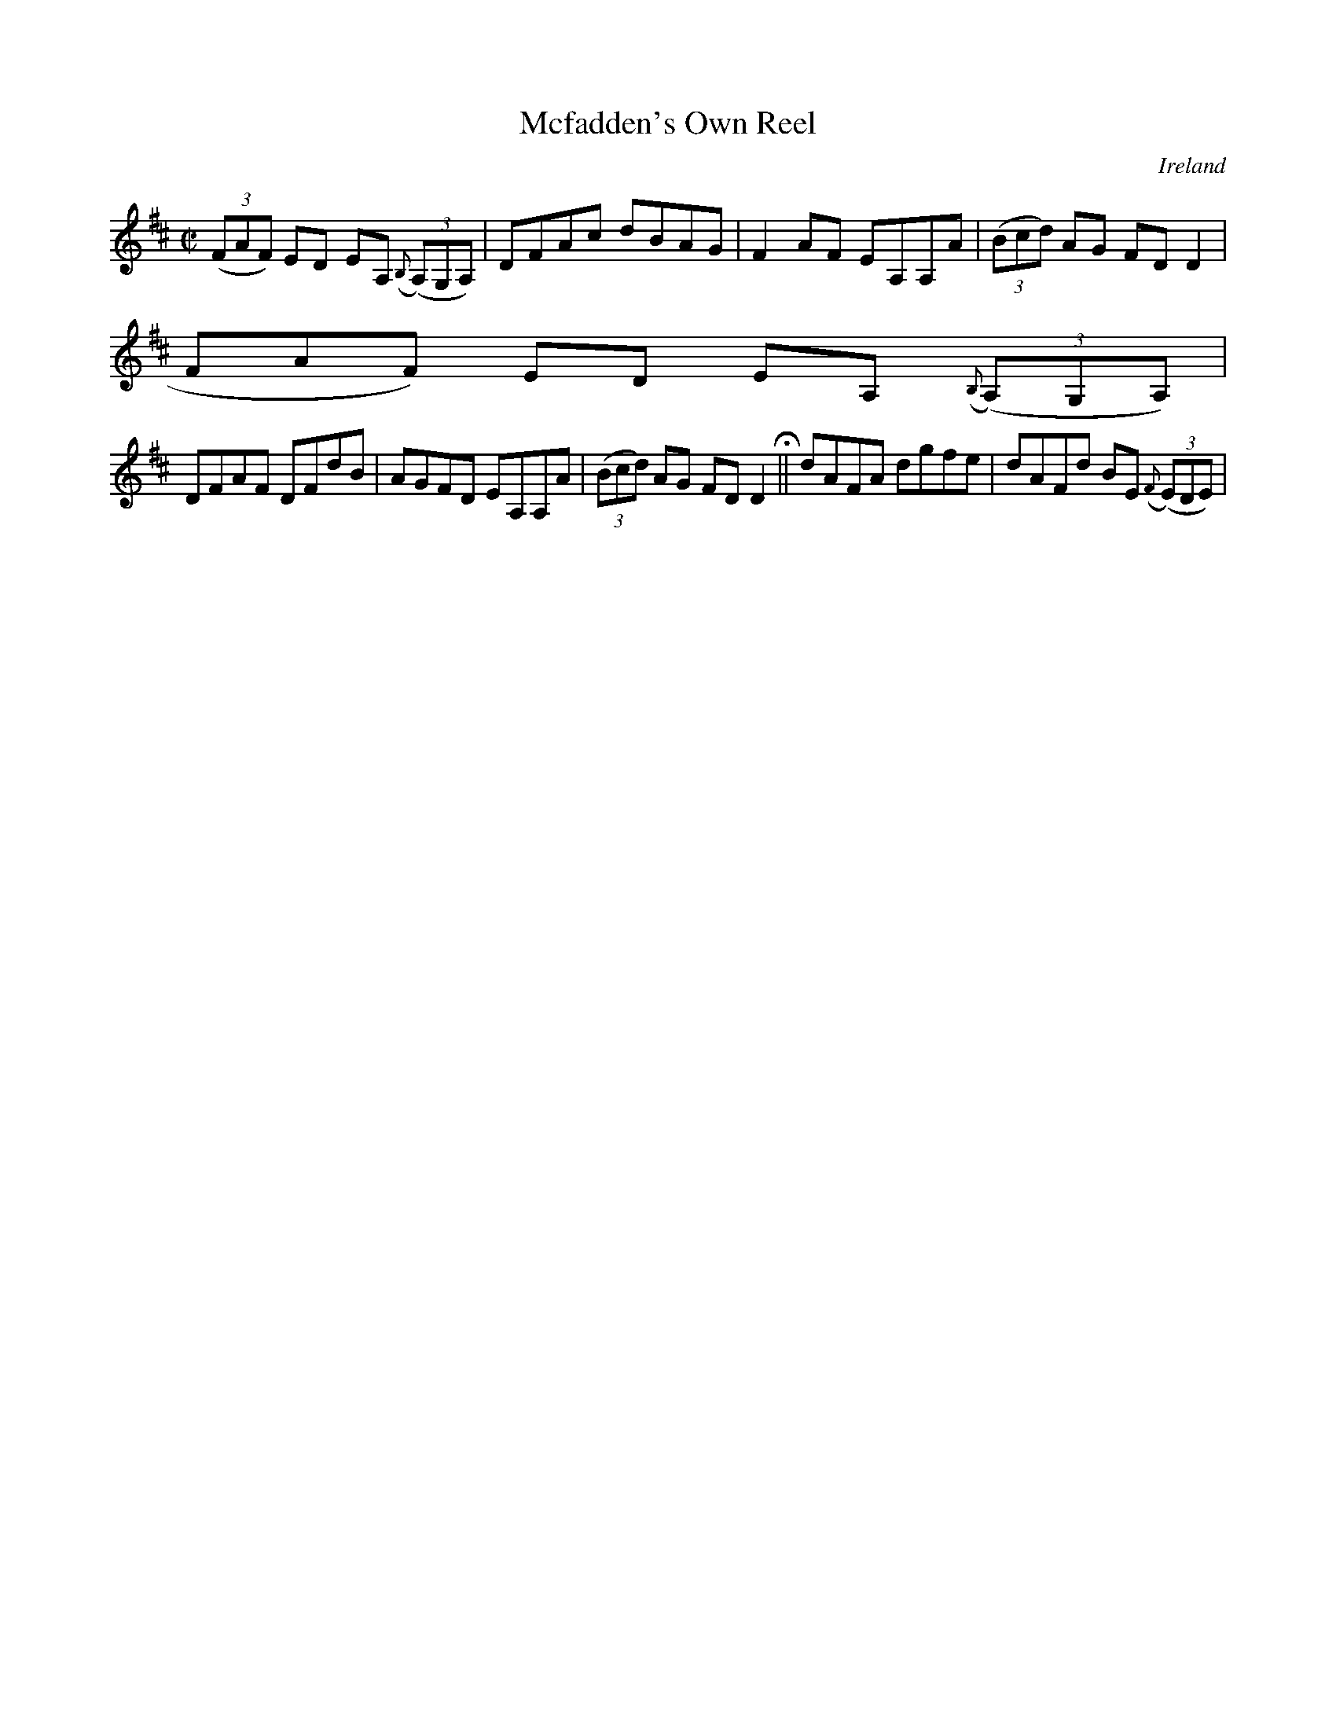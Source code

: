 X:558
T:Mcfadden's Own Reel
N:anon.
O:Ireland
B:Francis O'Neill: "The Dance Music of Ireland" (1907) no. 558
R:Reel
Z:Transcribed by Frank Nordberg - http://www.musicaviva.com
N:Music Aviva - The Internet center for free sheet music downloads
M:C|
L:1/8
K:D
(3(FAF) ED EA, ({B,}(3(A,)G,A,)|DFAc dBAG|F2AF EA,A,A|(3(Bcd) AG FDD2|(3(
FAF) ED EA, ({B,}(3(A,)G,A,)|
DFAF DFdB|AGFD EA,A,A|(3(Bcd) AG FDD2 H ||dAFA dgfe|dAFd BE ({F}(3(E)DE)|
